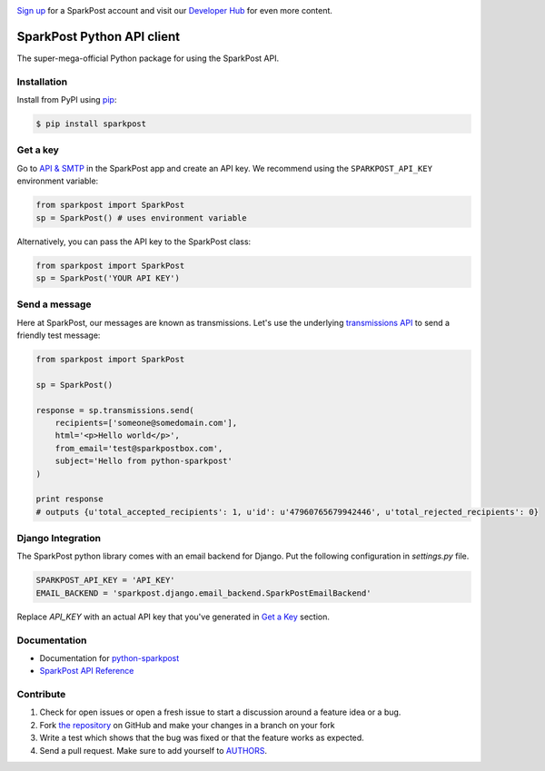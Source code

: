 .. image:: https://www.sparkpost.com/sites/default/files/attachments/SparkPost_Logo_2-Color_Gray-Orange_RGB.svg
    :target: https://www.sparkpost.com
    :width: 200px

`Sign up`_ for a SparkPost account and visit our `Developer Hub`_ for even more content.

.. _Sign up: https://app.sparkpost.com/sign-up?src=Dev-Website&sfdcid=70160000000pqBb
.. _Developer Hub: https://developers.sparkpost.com

SparkPost Python API client
===========================

.. image:: https://travis-ci.org/SparkPost/python-sparkpost.svg?branch=master
    :target: https://travis-ci.org/SparkPost/python-sparkpost
    :alt: Build Status

.. image:: https://readthedocs.org/projects/python-sparkpost/badge/?version=latest
    :target: https://readthedocs.org/projects/python-sparkpost/?badge=latest
    :alt: Documentation Status

.. image:: https://coveralls.io/repos/SparkPost/python-sparkpost/badge.svg?branch=master&service=github
    :target: https://coveralls.io/github/SparkPost/python-sparkpost?branch=master
    :alt: Coverage Status

The super-mega-official Python package for using the SparkPost API.


Installation
------------

Install from PyPI using `pip`_:

.. code-block:: bash

    $ pip install sparkpost

.. _pip: http://www.pip-installer.org/en/latest/

.. _pip: http://www.pip-installer.org/en/latest/


Get a key
---------

Go to `API & SMTP`_ in the SparkPost app and create an API key. We recommend using the ``SPARKPOST_API_KEY`` environment variable:

.. code-block:: python

    from sparkpost import SparkPost
    sp = SparkPost() # uses environment variable

Alternatively, you can pass the API key to the SparkPost class:

.. code-block:: python

    from sparkpost import SparkPost
    sp = SparkPost('YOUR API KEY')

.. _API & SMTP: https://app.sparkpost.com/#/configuration/credentials


Send a message
--------------

Here at SparkPost, our messages are known as transmissions. Let's use the underlying `transmissions API`_ to send a friendly test message:

.. code-block:: python

    from sparkpost import SparkPost

    sp = SparkPost()

    response = sp.transmissions.send(
        recipients=['someone@somedomain.com'],
        html='<p>Hello world</p>',
        from_email='test@sparkpostbox.com',
        subject='Hello from python-sparkpost'
    )

    print response
    # outputs {u'total_accepted_recipients': 1, u'id': u'47960765679942446', u'total_rejected_recipients': 0}

.. _transmissions API: https://www.sparkpost.com/api#/reference/transmissions

Django Integration
------------------
The SparkPost python library comes with an email backend for Django. Put the following configuration in `settings.py` file.

.. code-block:: python

    SPARKPOST_API_KEY = 'API_KEY'
    EMAIL_BACKEND = 'sparkpost.django.email_backend.SparkPostEmailBackend'

Replace *API_KEY* with an actual API key that you've generated in `Get a Key`_ section.

Documentation
-------------

* Documentation for `python-sparkpost`_
* `SparkPost API Reference`_

.. _python-sparkpost: http://python-sparkpost.readthedocs.org/
.. _SparkPost API Reference: https://www.sparkpost.com/api


Contribute
----------

#. Check for open issues or open a fresh issue to start a discussion around a feature idea or a bug.
#. Fork `the repository`_ on GitHub and make your changes in a branch on your fork
#. Write a test which shows that the bug was fixed or that the feature works as expected.
#. Send a pull request. Make sure to add yourself to AUTHORS_.

.. _`the repository`: http://github.com/SparkPost/python-sparkpost
.. _AUTHORS: https://github.com/SparkPost/python-sparkpost/blob/master/AUTHORS.rst
